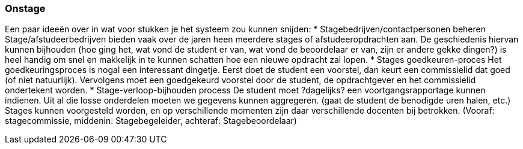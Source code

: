 === Onstage
Een paar ideeën over in wat voor stukken je het systeem zou kunnen snijden:
*	Stagebedrijven/contactpersonen beheren
Stage/afstudeerbedrijven bieden vaak over de jaren heen meerdere stages of afstudeeropdrachten aan. De geschiedenis hiervan kunnen bijhouden (hoe ging het, wat vond de student er van, wat vond de beoordelaar er van, zijn er andere gekke dingen?) is heel handig om snel en makkelijk in te kunnen schatten hoe een nieuwe opdracht zal lopen.
*	Stages goedkeuren-proces
Het goedkeuringsproces is nogal een interessant dingetje. Eerst doet de student een voorstel, dan keurt een commissielid dat goed (of niet natuurlijk). Vervolgens moet een goedgekeurd voorstel door de student, de opdrachtgever en het commissielid ondertekent worden. 
*	Stage-verloop-bijhouden process
De student moet ?dagelijks? een voortgangsrapportage kunnen indienen. Uit al die losse onderdelen moeten we gegevens kunnen aggregeren. (gaat de student de benodigde uren halen, etc.)
Stages kunnen voorgesteld worden, en op verschillende momenten zijn daar verschillende docenten bij betrokken. (Vooraf: stagecommissie, middenin: Stagebegeleider, achteraf: Stagebeoordelaar)

